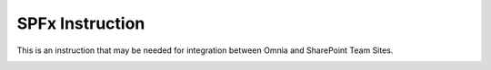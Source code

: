 SPFx Instruction
==================

This is an instruction that may be needed for integration between Omnia and SharePoint Team Sites.

.. image:: spfx-instruction.png
